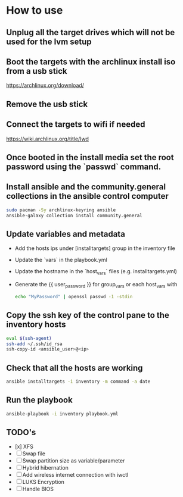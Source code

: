 * How to use

** Unplug all the target drives which will not be used for the lvm setup

** Boot the targets with the archlinux install iso from a usb stick
[[https://archlinux.org/download/]]

** Remove the usb stick

** Connect the targets to wifi if needed
[[https://wiki.archlinux.org/title/Iwd]]

** Once booted in the install media set the root password using the `passwd` command.

** Install ansible and the community.general collections in the ansible control computer
#+begin_src bash
sudo pacman -Sy archlinux-keyring ansible
ansible-galaxy collection install community.general
#+end_src

** Update variables and metadata
- Add the hosts ips under [installtargets] group in the inventory file

- Update the `vars` in the playbook.yml

- Update the hostname in the `host_vars` files (e.g. installtargets.yml)

- Generate the {{ user_password }} for group_vars or each host_vars with

  #+begin_src bash
  echo "MyPassword" | openssl passwd -1 -stdin
  #+end_src

** Copy the ssh key of the control pane to the inventory hosts
#+begin_src bash
eval $(ssh-agent)
ssh-add ~/.ssh/id_rsa
ssh-copy-id <ansible_user>@<ip>
#+end_src

** Check that all the hosts are working
#+begin_src bash
ansible installtargets -i inventory -m command -a date
#+end_src

** Run the playbook
#+begin_src bash
ansible-playbook -i inventory playbook.yml
#+end_src

** TODO's
- [x] XFS
- [ ] Swap file
- [ ] Swap partition size as variable/parameter
- [ ] Hybrid hibernation
- [ ] Add wireless internet connection with iwctl
- [ ] LUKS Encryption
- [ ] Handle BIOS
